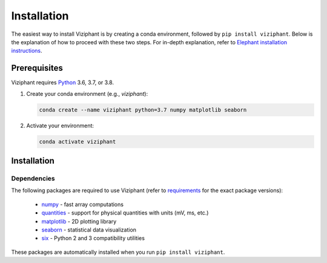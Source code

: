 .. _install:

************
Installation
************

The easiest way to install Viziphant is by creating a conda environment,
followed by ``pip install viziphant``. Below is the explanation of how to
proceed with these two steps. For in-depth explanation, refer to
`Elephant installation instructions <https://elephant.readthedocs.io/en/latest/install.html>`_.


Prerequisites
=============

Viziphant requires Python_ 3.6, 3.7, or 3.8.

1. Create your conda environment (e.g., `viziphant`):

   .. code-block:: sh

      conda create --name viziphant python=3.7 numpy matplotlib seaborn

2. Activate your environment:

   .. code-block:: sh

      conda activate viziphant


Installation
============

.. tabs::


    .. tab:: Stable release version

        The easiest way to install Viziphant is via pip_:

           .. code-block:: sh

              pip install viziphant

        To upgrade to a newer release use the ``--upgrade`` flag:

           .. code-block:: sh

              pip install --upgrade viziphant

        If you do not have permission to install software systemwide, you can
        install into your user directory using the ``--user`` flag:

           .. code-block:: sh

              pip install --user viziphant


    .. tab:: Development version

        If you have `Git <https://git-scm.com/>`_ installed on your system,
        it is also possible to install the development version of Viziphant.

        1. Before installing the development version, you may need to uninstall
           the previously installed version of Viziphant:

           .. code-block:: sh

              pip uninstall viziphant

        2. Clone the repository install the local version:

           .. code-block:: sh

              git clone git://github.com/INM-6/viziphant.git
              cd viziphant
              pip install -e .



Dependencies
------------

The following packages are required to use Viziphant (refer to requirements_ for the exact package versions):

    * numpy_ - fast array computations
    * quantities_ - support for physical quantities with units (mV, ms, etc.)
    * matplotlib_ - 2D plotting library
    * seaborn_ - statistical data visualization
    * six_ - Python 2 and 3 compatibility utilities

These packages are automatically installed when you run ``pip install viziphant``.


.. _`Python`: http://python.org/
.. _`numpy`: http://www.numpy.org/
.. _`quantities`: http://pypi.python.org/pypi/quantities
.. _matplotlib: https://matplotlib.org/
.. _seaborn: https://seaborn.pydata.org/
.. _`neo`: http://pypi.python.org/pypi/neo
.. _`pip`: http://pypi.python.org/pypi/pip
.. _Anaconda: https://docs.anaconda.com/anaconda/install/
.. _`Conda environment`: https://docs.conda.io/projects/conda/en/latest/user-guide/tasks/manage-environments.html
.. _`tqdm`: https://pypi.org/project/tqdm/
.. _`six`: https://pypi.org/project/six/
.. _requirements: https://github.com/INM-6/viziphant/blob/master/requirements/requirements.txt
.. _PyPI: https://pypi.org/
